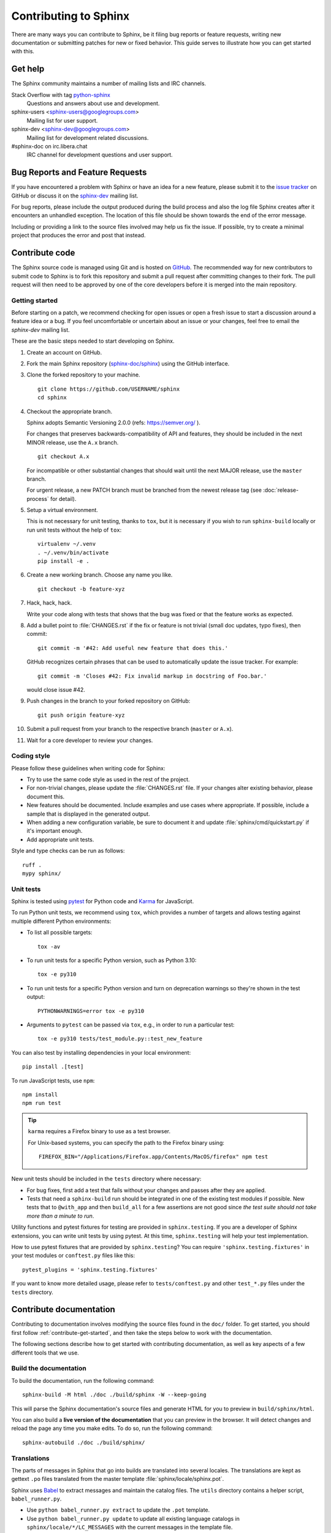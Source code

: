 ======================
Contributing to Sphinx
======================

There are many ways you can contribute to Sphinx, be it filing bug reports or
feature requests, writing new documentation or submitting patches for new or
fixed behavior. This guide serves to illustrate how you can get started with
this.

Get help
--------

The Sphinx community maintains a number of mailing lists and IRC channels.

Stack Overflow with tag `python-sphinx`_
    Questions and answers about use and development.

sphinx-users <sphinx-users@googlegroups.com>
    Mailing list for user support.

sphinx-dev <sphinx-dev@googlegroups.com>
    Mailing list for development related discussions.

#sphinx-doc on irc.libera.chat
    IRC channel for development questions and user support.

.. _python-sphinx: https://stackoverflow.com/questions/tagged/python-sphinx

Bug Reports and Feature Requests
--------------------------------

If you have encountered a problem with Sphinx or have an idea for a new
feature, please submit it to the `issue tracker`_ on GitHub or discuss it
on the `sphinx-dev`_ mailing list.

For bug reports, please include the output produced during the build process
and also the log file Sphinx creates after it encounters an unhandled
exception.  The location of this file should be shown towards the end of the
error message.

Including or providing a link to the source files involved may help us fix the
issue.  If possible, try to create a minimal project that produces the error
and post that instead.

.. _`issue tracker`: https://github.com/sphinx-doc/sphinx/issues
.. _`sphinx-dev`: mailto:sphinx-dev@googlegroups.com


Contribute code
---------------

The Sphinx source code is managed using Git and is hosted on `GitHub`__.  The
recommended way for new contributors to submit code to Sphinx is to fork this
repository and submit a pull request after committing changes to their fork.
The pull request will then need to be approved by one of the core developers
before it is merged into the main repository.

.. __: https://github.com/sphinx-doc/sphinx

.. _contribute-get-started:

Getting started
~~~~~~~~~~~~~~~

Before starting on a patch, we recommend checking for open issues or open a
fresh issue to start a discussion around a feature idea or a bug. If you feel
uncomfortable or uncertain about an issue or your changes, feel free to email
the *sphinx-dev* mailing list.

These are the basic steps needed to start developing on Sphinx.

#. Create an account on GitHub.

#. Fork the main Sphinx repository (`sphinx-doc/sphinx
   <https://github.com/sphinx-doc/sphinx>`_) using the GitHub interface.

#. Clone the forked repository to your machine. ::

       git clone https://github.com/USERNAME/sphinx
       cd sphinx

#. Checkout the appropriate branch.

   Sphinx adopts Semantic Versioning 2.0.0 (refs: https://semver.org/ ).

   For changes that preserves backwards-compatibility of API and features,
   they should be included in the next MINOR release, use the ``A.x`` branch.
   ::

       git checkout A.x

   For incompatible or other substantial changes that should wait until the
   next MAJOR release, use the ``master`` branch.

   For urgent release, a new PATCH branch must be branched from the newest
   release tag (see :doc:`release-process` for detail).

#. Setup a virtual environment.

   This is not necessary for unit testing, thanks to ``tox``, but it is
   necessary if you wish to run ``sphinx-build`` locally or run unit tests
   without the help of ``tox``::

       virtualenv ~/.venv
       . ~/.venv/bin/activate
       pip install -e .

#. Create a new working branch. Choose any name you like. ::

       git checkout -b feature-xyz

#. Hack, hack, hack.

   Write your code along with tests that shows that the bug was fixed or that
   the feature works as expected.

#. Add a bullet point to :file:`CHANGES.rst` if the fix or feature is not trivial
   (small doc updates, typo fixes), then commit::

       git commit -m '#42: Add useful new feature that does this.'

   GitHub recognizes certain phrases that can be used to automatically
   update the issue tracker. For example::

       git commit -m 'Closes #42: Fix invalid markup in docstring of Foo.bar.'

   would close issue #42.

#. Push changes in the branch to your forked repository on GitHub::

       git push origin feature-xyz

#. Submit a pull request from your branch to the respective branch (``master``
   or ``A.x``).

#. Wait for a core developer to review your changes.

Coding style
~~~~~~~~~~~~

Please follow these guidelines when writing code for Sphinx:

* Try to use the same code style as used in the rest of the project.

* For non-trivial changes, please update the :file:`CHANGES.rst` file.  If your
  changes alter existing behavior, please document this.

* New features should be documented.  Include examples and use cases where
  appropriate.  If possible, include a sample that is displayed in the
  generated output.

* When adding a new configuration variable, be sure to document it and update
  :file:`sphinx/cmd/quickstart.py` if it's important enough.

* Add appropriate unit tests.

Style and type checks can be run as follows::

    ruff .
    mypy sphinx/

Unit tests
~~~~~~~~~~

Sphinx is tested using `pytest`__ for Python code and `Karma`__ for JavaScript.

.. __: https://docs.pytest.org/en/latest/
.. __: https://karma-runner.github.io

To run Python unit tests, we recommend using ``tox``, which provides a number
of targets and allows testing against multiple different Python environments:

* To list all possible targets::

      tox -av

* To run unit tests for a specific Python version, such as Python 3.10::

      tox -e py310

* To run unit tests for a specific Python version and turn on deprecation
  warnings so they're shown in the test output::

      PYTHONWARNINGS=error tox -e py310

* Arguments to ``pytest`` can be passed via ``tox``, e.g., in order to run a
  particular test::

      tox -e py310 tests/test_module.py::test_new_feature

You can also test by installing dependencies in your local environment::

    pip install .[test]

To run JavaScript tests, use ``npm``::

    npm install
    npm run test

.. tip::

  ``karma`` requires a Firefox binary to use as a test browser.

  For Unix-based systems, you can specify the path to the Firefox binary using::

    FIREFOX_BIN="/Applications/Firefox.app/Contents/MacOS/firefox" npm test

New unit tests should be included in the ``tests`` directory where
necessary:

* For bug fixes, first add a test that fails without your changes and passes
  after they are applied.

* Tests that need a ``sphinx-build`` run should be integrated in one of the
  existing test modules if possible.  New tests that to ``@with_app`` and
  then ``build_all`` for a few assertions are not good since *the test suite
  should not take more than a minute to run*.

.. versionadded:: 1.8

   Sphinx also runs JavaScript tests.

.. versionadded:: 1.6

   ``sphinx.testing`` is added as a experimental.

.. versionchanged:: 1.5.2

   Sphinx was switched from nose to pytest.

.. todo:: The below belongs in the developer guide

Utility functions and pytest fixtures for testing are provided in
``sphinx.testing``. If you are a developer of Sphinx extensions, you can write
unit tests by using pytest. At this time, ``sphinx.testing`` will help your
test implementation.

How to use pytest fixtures that are provided by ``sphinx.testing``?  You can
require ``'sphinx.testing.fixtures'`` in your test modules or ``conftest.py``
files like this::

   pytest_plugins = 'sphinx.testing.fixtures'

If you want to know more detailed usage, please refer to ``tests/conftest.py``
and other ``test_*.py`` files under the ``tests`` directory.


Contribute documentation
------------------------

Contributing to documentation involves modifying the source files found in the
``doc/`` folder. To get started, you should first follow :ref:`contribute-get-started`,
and then take the steps below to work with the documentation.

The following sections describe how to get started with contributing
documentation, as well as key aspects of a few different tools that we use.

.. todo:: Add a more extensive documentation contribution guide.

Build the documentation
~~~~~~~~~~~~~~~~~~~~~~~

To build the documentation, run the following command::

    sphinx-build -M html ./doc ./build/sphinx -W --keep-going

This will parse the Sphinx documentation's source files and generate HTML for
you to preview in ``build/sphinx/html``.

You can also build a **live version of the documentation** that you can preview
in the browser. It will detect changes and reload the page any time you make
edits. To do so, run the following command::

    sphinx-autobuild ./doc ./build/sphinx/

Translations
~~~~~~~~~~~~

The parts of messages in Sphinx that go into builds are translated into several
locales.  The translations are kept as gettext ``.po`` files translated from the
master template :file:`sphinx/locale/sphinx.pot`.

Sphinx uses `Babel <https://babel.pocoo.org/en/latest/>`_ to extract messages
and maintain the catalog files.  The ``utils`` directory contains a helper
script, ``babel_runner.py``.

* Use ``python babel_runner.py extract`` to update the ``.pot`` template.
* Use ``python babel_runner.py update`` to update all existing language
  catalogs in ``sphinx/locale/*/LC_MESSAGES`` with the current messages in the
  template file.
* Use ``python babel_runner.py compile`` to compile the ``.po`` files to binary
  ``.mo`` files and ``.js`` files.

When an updated ``.po`` file is submitted, run
``python babel_runner.py compile`` to commit both the source and the compiled
catalogs.

When a new locale is submitted, add a new directory with the ISO 639-1 language
identifier and put ``sphinx.po`` in there.  Don't forget to update the possible
values for :confval:`language` in ``doc/usage/configuration.rst``.

The Sphinx core messages can also be translated on `Transifex
<https://www.transifex.com/sphinx-doc/sphinx-1/>`_.  There ``tx`` client tool,
which is provided by the ``transifex_client`` Python package, can be used to
pull translations in ``.po`` format from Transifex.  To do this, go to
``sphinx/locale`` and then run ``tx pull -f -l LANG`` where ``LANG`` is an
existing language identifier.  It is good practice to run
``python babel_runner.py update`` afterwards to make sure the ``.po`` file has the
canonical Babel formatting.


Debugging tips
--------------

* Delete the build cache before building documents if you make changes in the
  code by running the command ``make clean`` or using the
  :option:`sphinx-build -E` option.

* Use the :option:`sphinx-build -P` option to run ``pdb`` on exceptions.

* Use ``node.pformat()`` and ``node.asdom().toxml()`` to generate a printable
  representation of the document structure.

* Set the configuration variable :confval:`keep_warnings` to ``True`` so
  warnings will be displayed in the generated output.

* Set the configuration variable :confval:`nitpicky` to ``True`` so that Sphinx
  will complain about references without a known target.

* Set the debugging options in the `Docutils configuration file
  <https://docutils.sourceforge.io/docs/user/config.html>`_.

* JavaScript stemming algorithms in ``sphinx/search/non-minified-js/*.js``
  are generated using `snowball <https://github.com/snowballstem/snowball>`_
  by cloning the repository, executing ``make dist_libstemmer_js`` and then
  unpacking the tarball which is generated in ``dist`` directory.

  Minified files in ``sphinx/search/minified-js/*.js`` are generated from
  non-minified ones using ``uglifyjs`` (installed via npm), with ``-m``
  option to enable mangling.

* The ``searchindex.js`` files found in the ``tests/js/roots/*`` directories
  are generated using the Sphinx HTML builder, and are provided as test
  fixtures to the Sphinx JavaScript test suite.  A utility script found at
  ``utils/generate_js_fixtures.py`` can be used to regenerate them.
